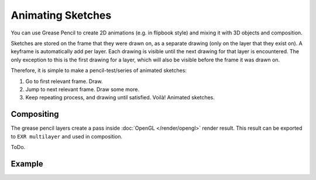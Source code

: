 .. This page should be a general workflow page (TODO).

******************
Animating Sketches
******************

You can use Grease Pencil to create 2D animations (e.g. in flipbook style) and
mixing it with 3D objects and composition.

Sketches are stored on the frame that they were drawn on, as a separate drawing
(only on the layer that they exist on). A keyframe is automatically add per layer.
Each drawing is visible until the next drawing for that layer is encountered.
The only exception to this is the first drawing for a layer,
which will also be visible before the frame it was drawn on.

Therefore, it is simple to make a pencil-test/series of animated sketches:

#. Go to first relevant frame. Draw.
#. Jump to next relevant frame. Draw some more.
#. Keep repeating process, and drawing until satisfied. Voilà! Animated sketches.

.. (todo) keyframes, on properties.

.. seealso::

   Grease Pencil mode in the :doc:`Dope Sheet </editors/dope_sheet/grease_pencil>` editor.


Compositing
===========

The grease pencil layers create a pass inside :doc:`OpenGL </render/opengl>` render result.
This result can be exported to ``EXR multilayer`` and used in composition.

ToDo.


Example
=======

.. only:: builder_html and (not singlehtml)

   .. youtube:: vSD5mN7LT_g

.. only:: not builder_html and (singlehtml)

   A video can be found at https://www.youtube.com/watch?v=vSD5mN7LT_g
